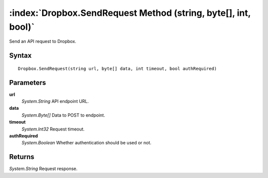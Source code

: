 :index:`Dropbox.SendRequest Method (string, byte[], int, bool)`
===============================================================

Send an API request to Dropbox.

Syntax
------

::

	Dropbox.SendRequest(string url, byte[] data, int timeout, bool authRequired)

Parameters
----------

**url**
	*System.String* API endpoint URL.

**data**
	*System.Byte[]* Data to POST to endpoint.

**timeout**
	*System.Int32* Request timeout.

**authRequired**
	*System.Boolean* Whether authentication should be used or not.

Returns
-------

*System.String* Request response.
